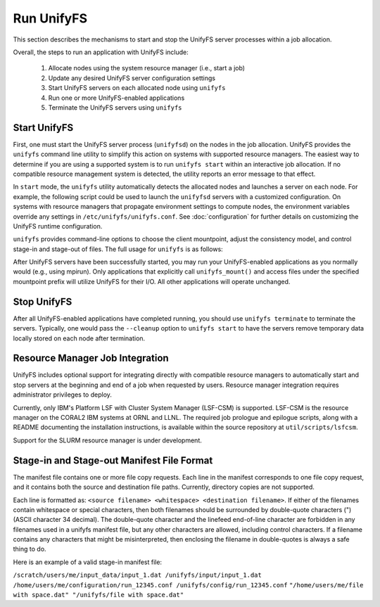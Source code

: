================================
Run UnifyFS
================================

This section describes the mechanisms to start and stop the UnifyFS
server processes within a job allocation.

Overall, the steps to run an application with UnifyFS include:

    1. Allocate nodes using the system resource manager (i.e., start a job)

    2. Update any desired UnifyFS server configuration settings

    3. Start UnifyFS servers on each allocated node using ``unifyfs``

    4. Run one or more UnifyFS-enabled applications

    5. Terminate the UnifyFS servers using ``unifyfs``

--------------------
  Start UnifyFS
--------------------

First, one must start the UnifyFS server process (``unifyfsd``) on the nodes in
the job allocation. UnifyFS provides the ``unifyfs`` command line utility to
simplify this action on systems with supported resource managers. The easiest
way to determine if you are using a supported system is to run
``unifyfs start`` within an interactive job allocation. If no compatible
resource management system is detected, the utility reports an error message
to that effect.

In ``start`` mode, the ``unifyfs`` utility automatically detects the allocated
nodes and launches a server on each node. For example, the following script
could be used to launch the ``unifyfsd`` servers with a customized
configuration. On systems with resource managers that propagate environment
settings to compute nodes, the environment variables override any
settings in ``/etc/unifyfs/unifyfs.conf``. See :doc:`configuration`
for further details on customizing the UnifyFS runtime configuration.

.. code-block:: Bash
    :linenos:

    #!/bin/bash

    # spillover data to node-local ssd storage
    export UNIFYFS_LOGIO_SPILL_DIR=/mnt/ssd/$USER/data

    # store server logs in job-specific scratch area
    export UNIFYFS_LOG_DIR=$JOBSCRATCH/logs

    unifyfs start --share-dir=/path/to/shared/file/system

.. _unifyfs_utility_label:

``unifyfs`` provides command-line options to choose the client mountpoint,
adjust the consistency model, and control stage-in and stage-out of files.
The full usage for ``unifyfs`` is as follows:

.. code-block:: Bash
    :linenos:

    [prompt]$ unifyfs --help

    Usage: unifyfs <command> [options...]

    <command> should be one of the following:
      start       start the UnifyFS server daemons
      terminate   terminate the UnifyFS server daemons

    Common options:
      -d, --debug               enable debug output
      -h, --help                print usage

    Command options for "start":
      -C, --consistency=<model> [OPTIONAL] consistency model (NONE | LAMINATED | POSIX)
      -e, --exe=<path>          [OPTIONAL] <path> where unifyfsd is installed
      -m, --mount=<path>        [OPTIONAL] mount UnifyFS at <path>
      -s, --script=<path>       [OPTIONAL] <path> to custom launch script
      -t, --timeout=<sec>       [OPTIONAL] wait <sec> until all servers become ready
      -S, --share-dir=<path>    [REQUIRED] shared file system <path> for use by servers
      -c, --cleanup             [OPTIONAL] clean up the UnifyFS storage upon server exit
      -i, --stage-in=<path>     [OPTIONAL] stage in manifest file(s) at <path>

    Command options for "terminate":
      -s, --script=<path>       [OPTIONAL] <path> to custom termination script
      -o, --stage-out=<path>    [OPTIONAL] stage out manifest file(s) at <path>


After UnifyFS servers have been successfully started, you may run your
UnifyFS-enabled applications as you normally would (e.g., using mpirun).
Only applications that explicitly call ``unifyfs_mount()`` and access files
under the specified mountpoint prefix will utilize UnifyFS for their I/O. All
other applications will operate unchanged.

--------------------
  Stop UnifyFS
--------------------

After all UnifyFS-enabled applications have completed running, you should
use ``unifyfs terminate`` to terminate the servers. Typically, one would pass
the ``--cleanup`` option to ``unifyfs start`` to have the servers remove
temporary data locally stored on each node after termination.

------------------------------------
  Resource Manager Job Integration
------------------------------------

UnifyFS includes optional support for integrating directly with compatible
resource managers to automatically start and stop servers at the beginning
and end of a job when requested by users. Resource manager integration
requires administrator privileges to deploy.

Currently, only IBM's Platform LSF with Cluster System Manager (LSF-CSM)
is supported. LSF-CSM is the resource manager on the CORAL2 IBM systems
at ORNL and LLNL. The required job prologue and epilogue scripts, along
with a README documenting the installation instructions, is available
within the source repository at ``util/scripts/lsfcsm``.

Support for the SLURM resource manager is under development.

-----------------------------------------------
  Stage-in and Stage-out Manifest File Format
-----------------------------------------------

The manifest file contains one or more file copy requests.
Each line in the manifest corresponds to one file copy request,
and it contains both the source and destination file paths. Currently,
directory copies are not supported.

Each line is formatted as: ``<source filename> <whitespace> <destination filename>``.
If either of the filenames
contain whitespace or special characters, then both filenames should
be surrounded by double-quote characters (") (ASCII character 34 decimal).
The double-quote character and the linefeed end-of-line character are forbidden
in any filenames used in a unifyfs manifest file, but any other
characters are allowed, including control characters.
If a filename contains any characters that might be misinterpreted, then
enclosing the filename in double-quotes is always
a safe thing to do.

Here is an example of a valid stage-in manifest file:

``/scratch/users/me/input_data/input_1.dat /unifyfs/input/input_1.dat``
``/home/users/me/configuration/run_12345.conf /unifyfs/config/run_12345.conf``
``"/home/users/me/file with space.dat" "/unifyfs/file with space.dat"``
